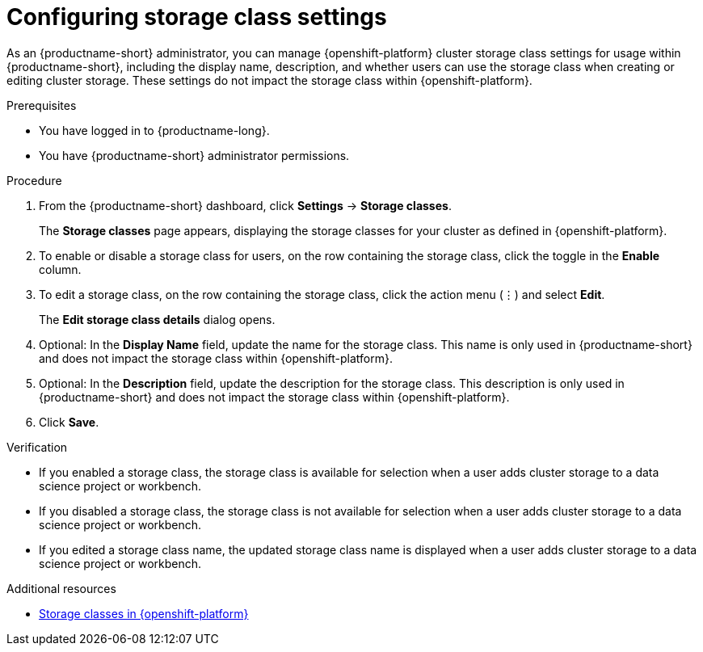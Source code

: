 :_module-type: PROCEDURE

[id="configuring-storage-class-settings_{context}"]
= Configuring storage class settings 

[role='_abstract']
As an {productname-short} administrator, you can manage {openshift-platform} cluster storage class settings for usage within {productname-short}, including the display name, description, and whether users can use the storage class when creating or editing cluster storage. These settings do not impact the storage class within {openshift-platform}.

.Prerequisites
* You have logged in to {productname-long}.
* You have {productname-short} administrator permissions.

.Procedure
. From the {productname-short} dashboard, click *Settings* -> *Storage classes*.
+
The *Storage classes* page appears, displaying the storage classes for your cluster as defined in {openshift-platform}.
. To enable or disable a storage class for users, on the row containing the storage class, click the toggle in the *Enable* column.
. To edit a storage class, on the row containing the storage class, click the action menu (&#8942;) and select *Edit*.
+
The *Edit storage class details* dialog opens.

. Optional: In the *Display Name* field, update the name for the storage class. This name is only used in {productname-short} and does not impact the storage class within {openshift-platform}.
. Optional: In the *Description* field, update the description for the storage class. This description is only used in {productname-short} and does not impact the storage class within {openshift-platform}.
. Click *Save*.

.Verification
* If you enabled a storage class, the storage class is available for selection when a user adds cluster storage to a data science project or workbench.
* If you disabled a storage class, the storage class is not available for selection when a user adds cluster storage to a data science project or workbench.
* If you edited a storage class name, the updated storage class name is displayed when a user adds cluster storage to a data science project or workbench.

[role='_additional-resources']
.Additional resources
* link:https://docs.redhat.com/en/documentation/openshift_container_platform/{ocp-latest-version}/html/storage/understanding-persistent-storage#pvc-storage-class_understanding-persistent-storage[Storage classes in {openshift-platform}]

